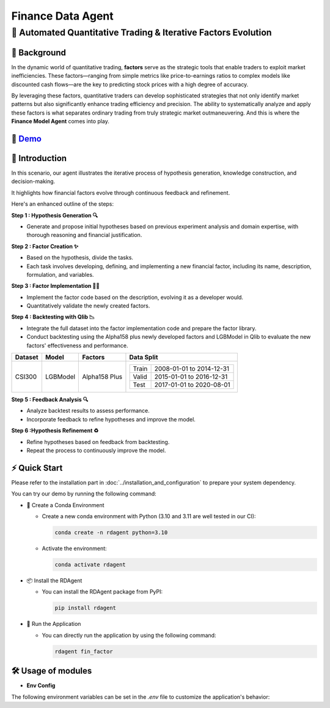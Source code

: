 .. _data_agent_fin:

=====================
Finance Data Agent
=====================


**🤖 Automated Quantitative Trading & Iterative Factors Evolution**
-------------------------------------------------------------------

📖 Background
~~~~~~~~~~~~~~
In the dynamic world of quantitative trading, **factors** serve as the strategic tools that enable traders to exploit market inefficiencies. 
These factors—ranging from simple metrics like price-to-earnings ratios to complex models like discounted cash flows—are the key to predicting stock prices with a high degree of accuracy.

By leveraging these factors, quantitative traders can develop sophisticated strategies that not only identify market patterns but also significantly enhance trading efficiency and precision. 
The ability to systematically analyze and apply these factors is what separates ordinary trading from truly strategic market outmaneuvering.
And this is where the **Finance Model Agent** comes into play.

🎥 `Demo <https://rdagent.azurewebsites.net/factor_loop>`_
~~~~~~~~~~~~~~~~~~~~~~~~~~~~~~~~~~~~~~~~~~~~~~~~~~~~~~~~~~~~

.. raw:: html

    <div style="display: flex; justify-content: center; align-items: center;">
      <video width="600" controls>
        <source src="https://rdagent.azurewebsites.net/media/65bb598f1372c1857ccbf09b2acf5d55830911625048c03102291098.mp4" type="video/mp4">
        Your browser does not support the video tag.
      </video>
    </div>


🌟 Introduction
~~~~~~~~~~~~~~~~
In this scenario, our agent illustrates the iterative process of hypothesis generation, knowledge construction, and decision-making. 

It highlights how financial factors evolve through continuous feedback and refinement. 

Here's an enhanced outline of the steps:

**Step 1 : Hypothesis Generation 🔍**

- Generate and propose initial hypotheses based on previous experiment analysis and domain expertise, with thorough reasoning and financial justification.

**Step 2 : Factor Creation ✨**

- Based on the hypothesis, divide the tasks.
- Each task involves developing, defining, and implementing a new financial factor, including its name, description, formulation, and variables.

**Step 3 : Factor Implementation 👨‍💻**

- Implement the factor code based on the description, evolving it as a developer would.
- Quantitatively validate the newly created factors.

**Step 4 : Backtesting with Qlib 📉**

- Integrate the full dataset into the factor implementation code and prepare the factor library.
- Conduct backtesting using the Alpha158 plus newly developed factors and LGBModel in Qlib to evaluate the new factors' effectiveness and performance.

+----------------+------------+----------------+----------------------------------------------------+
| Dataset        | Model      | Factors        | Data Split                                         |
+================+============+================+====================================================+
| CSI300         | LGBModel   | Alpha158 Plus  | +-----------+--------------------------+           |
|                |            |                | | Train     | 2008-01-01 to 2014-12-31 |           |
|                |            |                | +-----------+--------------------------+           |
|                |            |                | | Valid     | 2015-01-01 to 2016-12-31 |           |
|                |            |                | +-----------+--------------------------+           |
|                |            |                | | Test      | 2017-01-01 to 2020-08-01 |           |
|                |            |                | +-----------+--------------------------+           |
+----------------+------------+----------------+----------------------------------------------------+


**Step 5 : Feedback Analysis 🔍**

- Analyze backtest results to assess performance.
- Incorporate feedback to refine hypotheses and improve the model.

**Step 6 :Hypothesis Refinement ♻️**

- Refine hypotheses based on feedback from backtesting.
- Repeat the process to continuously improve the model.

⚡ Quick Start
~~~~~~~~~~~~~~~~~

Please refer to the installation part in :doc:`../installation_and_configuration` to prepare your system dependency.

You can try our demo by running the following command:

- 🐍 Create a Conda Environment

  - Create a new conda environment with Python (3.10 and 3.11 are well tested in our CI):

    .. code-block:: sh

          conda create -n rdagent python=3.10

  - Activate the environment:

    .. code-block:: sh

        conda activate rdagent

- 📦 Install the RDAgent
  
  - You can install the RDAgent package from PyPI:

    .. code-block:: sh

        pip install rdagent

- 🚀 Run the Application
    
  - You can directly run the application by using the following command:
    
    .. code-block:: sh

        rdagent fin_factor


🛠️ Usage of modules
~~~~~~~~~~~~~~~~~~~~~

.. _Env Config: 

- **Env Config**

The following environment variables can be set in the `.env` file to customize the application's behavior:

.. autopydantic_settings:: rdagent.app.qlib_rd_loop.conf.FactorBasePropSetting
    :settings-show-field-summary: False
    :exclude-members: Config

.. autopydantic_settings:: rdagent.components.coder.factor_coder.config.FactorCoSTEERSettings
    :settings-show-field-summary: False
    :members: coder_use_cache, data_folder, data_folder_debug, file_based_execution_timeout, select_method, select_threshold, max_loop, knowledge_base_path, new_knowledge_base_path
    :exclude-members: Config, fail_task_trial_limit, v1_query_former_trace_limit, v1_query_similar_success_limit, v2_query_component_limit, v2_query_error_limit, v2_query_former_trace_limit, v2_error_summary, v2_knowledge_sampler
    :no-index:
